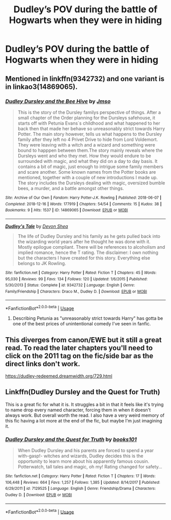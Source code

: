 #+TITLE: Dudley’s POV during the battle of Hogwarts when they were in hiding

* Dudley’s POV during the battle of Hogwarts when they were in hiding
:PROPERTIES:
:Author: HELLOOOOOOooooot
:Score: 16
:DateUnix: 1595932663.0
:DateShort: 2020-Jul-28
:FlairText: Request
:END:

** Mentioned in linkffn(9342732) and one variant is in linkao3(14869065).
:PROPERTIES:
:Author: ceplma
:Score: 2
:DateUnix: 1595933595.0
:DateShort: 2020-Jul-28
:END:

*** [[https://archiveofourown.org/works/14869065][*/Dudley Dursley and the Bee Hive/*]] by [[https://www.archiveofourown.org/users/Jmso/pseuds/Jmso][/Jmso/]]

#+begin_quote
  This is the story of the Dursley familys perspective of things. After a small chapter of the Order planning for the Dursleys safehouse, it starts off with Petunia Evans´s childhood and what happened to her back then that made her behave so unreasonably strict towards Harry Potter. The main story however, tells us what happens to the Dursley family after they left no 4 Privet Drive to hide from Lord Voldemort. They were leaving with a witch and a wizard and something were bound to happpen between them.The story mainly reveals where the Dursleys went and who they met. How they would endure to be surrounded with magic, and what they did on a day to day basis. It contains a bit of magic, just enough to intrigue some family members and scare another. Some known names from the Potter books are mentioned, together with a couple of new introductions I made up. The story includes the Dursleys dealing with magic, oversized bumble bees, a murder, and a battle amongst other things.
#+end_quote

^{/Site/:} ^{Archive} ^{of} ^{Our} ^{Own} ^{*|*} ^{/Fandom/:} ^{Harry} ^{Potter-J.K.} ^{Rowling} ^{*|*} ^{/Published/:} ^{2018-06-07} ^{*|*} ^{/Completed/:} ^{2018-12-16} ^{*|*} ^{/Words/:} ^{177919} ^{*|*} ^{/Chapters/:} ^{54/54} ^{*|*} ^{/Comments/:} ^{15} ^{*|*} ^{/Kudos/:} ^{38} ^{*|*} ^{/Bookmarks/:} ^{9} ^{*|*} ^{/Hits/:} ^{1537} ^{*|*} ^{/ID/:} ^{14869065} ^{*|*} ^{/Download/:} ^{[[https://archiveofourown.org/downloads/14869065/Dudley%20Dursley%20and%20the.epub?updated_at=1581866278][EPUB]]} ^{or} ^{[[https://archiveofourown.org/downloads/14869065/Dudley%20Dursley%20and%20the.mobi?updated_at=1581866278][MOBI]]}

--------------

[[https://www.fanfiction.net/s/9342732/1/][*/Dudley's Tale/*]] by [[https://www.fanfiction.net/u/4040050/Devon-Shea][/Devon Shea/]]

#+begin_quote
  The life of Dudley Dursley and his family as he gets pulled back into the wizarding world years after he thought he was done with it. Mostly epilogue compliant. There will be references to alcoholism and implied romance, hence the T rating. The disclaimer: I own nothing but the characters I have created for this story. Everything else belongs to JK Rowling.
#+end_quote

^{/Site/:} ^{fanfiction.net} ^{*|*} ^{/Category/:} ^{Harry} ^{Potter} ^{*|*} ^{/Rated/:} ^{Fiction} ^{T} ^{*|*} ^{/Chapters/:} ^{45} ^{*|*} ^{/Words/:} ^{95,030} ^{*|*} ^{/Reviews/:} ^{99} ^{*|*} ^{/Favs/:} ^{134} ^{*|*} ^{/Follows/:} ^{120} ^{*|*} ^{/Updated/:} ^{1/6/2015} ^{*|*} ^{/Published/:} ^{5/30/2013} ^{*|*} ^{/Status/:} ^{Complete} ^{*|*} ^{/id/:} ^{9342732} ^{*|*} ^{/Language/:} ^{English} ^{*|*} ^{/Genre/:} ^{Family/Friendship} ^{*|*} ^{/Characters/:} ^{Draco} ^{M.,} ^{Dudley} ^{D.} ^{*|*} ^{/Download/:} ^{[[http://www.ff2ebook.com/old/ffn-bot/index.php?id=9342732&source=ff&filetype=epub][EPUB]]} ^{or} ^{[[http://www.ff2ebook.com/old/ffn-bot/index.php?id=9342732&source=ff&filetype=mobi][MOBI]]}

--------------

*FanfictionBot*^{2.0.0-beta} | [[https://github.com/tusing/reddit-ffn-bot/wiki/Usage][Usage]]
:PROPERTIES:
:Author: FanfictionBot
:Score: 2
:DateUnix: 1595933613.0
:DateShort: 2020-Jul-28
:END:

**** Describing Petunia as "unreasonably strict towards Harry" has gotta be one of the best prices of unintentional comedy I've seen in fanfic.
:PROPERTIES:
:Author: DeliSoupItExplodes
:Score: 3
:DateUnix: 1595953223.0
:DateShort: 2020-Jul-28
:END:


** This diverges from canon/EWE but it still a great read. To read the later chapters you'll need to click on the 2011 tag on the fic/side bar as the direct links don't work.

[[https://dudley-redeemed.dreamwidth.org/729.html]]
:PROPERTIES:
:Author: Luna-shovegood
:Score: 2
:DateUnix: 1595942253.0
:DateShort: 2020-Jul-28
:END:


** Linkffn(Dudley Dursley and the Quest for Truth)

This is a great fic for what it is. It struggles a bit in that it feels like it's trying to name drop every named character, forcing them in when it doesn't always work. But overall worth the read. I also have a very weird memory of this fic having a lot more at the end of the fic, but maybe I'm just imagining it.
:PROPERTIES:
:Author: AskMeAboutKtizo
:Score: 2
:DateUnix: 1595953422.0
:DateShort: 2020-Jul-28
:END:

*** [[https://www.fanfiction.net/s/7129525/1/][*/Dudley Dursley and the Quest for Truth/*]] by [[https://www.fanfiction.net/u/1461848/books101][/books101/]]

#+begin_quote
  When Dudley Dursley and his parents are forced to spend a year with-gasp!- witches and wizards, Dudley decides this is the opportunity to learn more about his apparently famous cousin. Potterwatch, tall tales and magic, oh my! Rating changed for safety...
#+end_quote

^{/Site/:} ^{fanfiction.net} ^{*|*} ^{/Category/:} ^{Harry} ^{Potter} ^{*|*} ^{/Rated/:} ^{Fiction} ^{T} ^{*|*} ^{/Chapters/:} ^{17} ^{*|*} ^{/Words/:} ^{106,448} ^{*|*} ^{/Reviews/:} ^{664} ^{*|*} ^{/Favs/:} ^{1,257} ^{*|*} ^{/Follows/:} ^{1,385} ^{*|*} ^{/Updated/:} ^{8/14/2017} ^{*|*} ^{/Published/:} ^{6/29/2011} ^{*|*} ^{/id/:} ^{7129525} ^{*|*} ^{/Language/:} ^{English} ^{*|*} ^{/Genre/:} ^{Friendship/Drama} ^{*|*} ^{/Characters/:} ^{Dudley} ^{D.} ^{*|*} ^{/Download/:} ^{[[http://www.ff2ebook.com/old/ffn-bot/index.php?id=7129525&source=ff&filetype=epub][EPUB]]} ^{or} ^{[[http://www.ff2ebook.com/old/ffn-bot/index.php?id=7129525&source=ff&filetype=mobi][MOBI]]}

--------------

*FanfictionBot*^{2.0.0-beta} | [[https://github.com/tusing/reddit-ffn-bot/wiki/Usage][Usage]]
:PROPERTIES:
:Author: FanfictionBot
:Score: 1
:DateUnix: 1595953447.0
:DateShort: 2020-Jul-28
:END:
